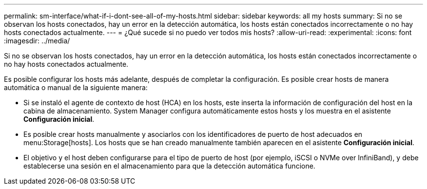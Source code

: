 ---
permalink: sm-interface/what-if-i-dont-see-all-of-my-hosts.html 
sidebar: sidebar 
keywords: all my hosts 
summary: Si no se observan los hosts conectados, hay un error en la detección automática, los hosts están conectados incorrectamente o no hay hosts conectados actualmente. 
---
= ¿Qué sucede si no puedo ver todos mis hosts?
:allow-uri-read: 
:experimental: 
:icons: font
:imagesdir: ../media/


[role="lead"]
Si no se observan los hosts conectados, hay un error en la detección automática, los hosts están conectados incorrectamente o no hay hosts conectados actualmente.

Es posible configurar los hosts más adelante, después de completar la configuración. Es posible crear hosts de manera automática o manual de la siguiente manera:

* Si se instaló el agente de contexto de host (HCA) en los hosts, este inserta la información de configuración del host en la cabina de almacenamiento. System Manager configura automáticamente estos hosts y los muestra en el asistente *Configuración inicial*.
* Es posible crear hosts manualmente y asociarlos con los identificadores de puerto de host adecuados en menu:Storage[hosts]. Los hosts que se han creado manualmente también aparecen en el asistente *Configuración inicial*.
* El objetivo y el host deben configurarse para el tipo de puerto de host (por ejemplo, iSCSI o NVMe over InfiniBand), y debe establecerse una sesión en el almacenamiento para que la detección automática funcione.

